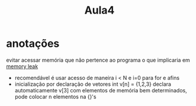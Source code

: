 #+TITLE: Aula4
* anotações
evitar acessar memória que não pertence ao programa
o que implicaria em [[file:../../../../emacs/org/roam/20210614163446-memory_leak.org][memory leak]]
- recomendável é usar acesso de maneira i < N e i=0 para for e afins
- inicialização por declaração de vetores
  int v[n] = {1,2,3} declara automaticamente v[3] com elementos de
  memória bem determinados, pode colocar n elementos na {}'s
